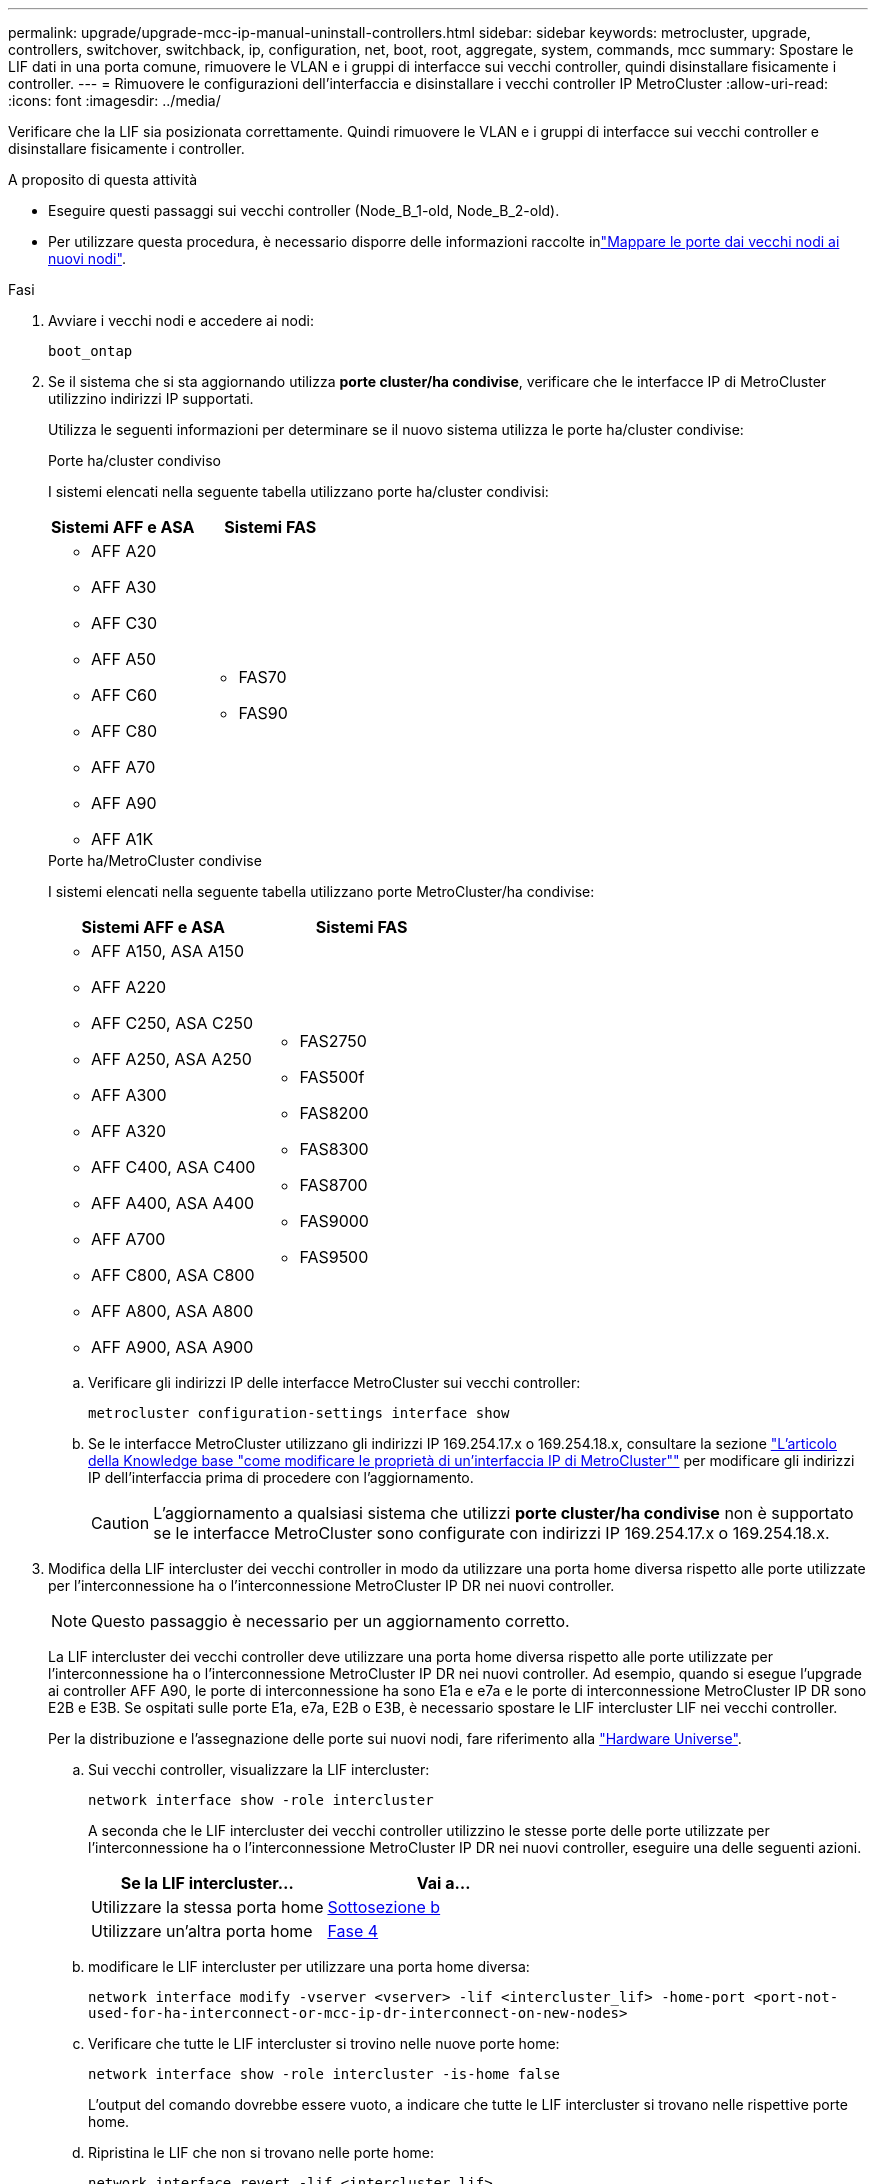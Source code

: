 ---
permalink: upgrade/upgrade-mcc-ip-manual-uninstall-controllers.html 
sidebar: sidebar 
keywords: metrocluster, upgrade, controllers, switchover, switchback, ip, configuration, net, boot, root, aggregate, system, commands, mcc 
summary: Spostare le LIF dati in una porta comune, rimuovere le VLAN e i gruppi di interfacce sui vecchi controller, quindi disinstallare fisicamente i controller. 
---
= Rimuovere le configurazioni dell'interfaccia e disinstallare i vecchi controller IP MetroCluster
:allow-uri-read: 
:icons: font
:imagesdir: ../media/


[role="lead"]
Verificare che la LIF sia posizionata correttamente. Quindi rimuovere le VLAN e i gruppi di interfacce sui vecchi controller e disinstallare fisicamente i controller.

.A proposito di questa attività
* Eseguire questi passaggi sui vecchi controller (Node_B_1-old, Node_B_2-old).
* Per utilizzare questa procedura, è necessario disporre delle informazioni raccolte inlink:upgrade-mcc-ip-prepare-system.html#map-ports-from-the-old-nodes-to-the-new-nodes["Mappare le porte dai vecchi nodi ai nuovi nodi"].


.Fasi
. Avviare i vecchi nodi e accedere ai nodi:
+
`boot_ontap`

. Se il sistema che si sta aggiornando utilizza *porte cluster/ha condivise*, verificare che le interfacce IP di MetroCluster utilizzino indirizzi IP supportati.
+
Utilizza le seguenti informazioni per determinare se il nuovo sistema utilizza le porte ha/cluster condivise:

+
[role="tabbed-block"]
====
.Porte ha/cluster condiviso
--
I sistemi elencati nella seguente tabella utilizzano porte ha/cluster condivisi:

[cols="2*"]
|===
| Sistemi AFF e ASA | Sistemi FAS 


 a| 
** AFF A20
** AFF A30
** AFF C30
** AFF A50
** AFF C60
** AFF C80
** AFF A70
** AFF A90
** AFF A1K

 a| 
** FAS70
** FAS90


|===
--
.Porte ha/MetroCluster condivise
--
I sistemi elencati nella seguente tabella utilizzano porte MetroCluster/ha condivise:

[cols="2*"]
|===
| Sistemi AFF e ASA | Sistemi FAS 


 a| 
** AFF A150, ASA A150
** AFF A220
** AFF C250, ASA C250
** AFF A250, ASA A250
** AFF A300
** AFF A320
** AFF C400, ASA C400
** AFF A400, ASA A400
** AFF A700
** AFF C800, ASA C800
** AFF A800, ASA A800
** AFF A900, ASA A900

 a| 
** FAS2750
** FAS500f
** FAS8200
** FAS8300
** FAS8700
** FAS9000
** FAS9500


|===
--
====
+
.. Verificare gli indirizzi IP delle interfacce MetroCluster sui vecchi controller:
+
`metrocluster configuration-settings interface show`

.. Se le interfacce MetroCluster utilizzano gli indirizzi IP 169.254.17.x o 169.254.18.x, consultare la sezione link:https://kb.netapp.com/on-prem/ontap/mc/MC-KBs/How_to_modify_the_properties_of_a_MetroCluster_IP_interface["L'articolo della Knowledge base "come modificare le proprietà di un'interfaccia IP di MetroCluster""^] per modificare gli indirizzi IP dell'interfaccia prima di procedere con l'aggiornamento.
+

CAUTION: L'aggiornamento a qualsiasi sistema che utilizzi *porte cluster/ha condivise* non è supportato se le interfacce MetroCluster sono configurate con indirizzi IP 169.254.17.x o 169.254.18.x.



. Modifica della LIF intercluster dei vecchi controller in modo da utilizzare una porta home diversa rispetto alle porte utilizzate per l'interconnessione ha o l'interconnessione MetroCluster IP DR nei nuovi controller.
+

NOTE: Questo passaggio è necessario per un aggiornamento corretto.

+
La LIF intercluster dei vecchi controller deve utilizzare una porta home diversa rispetto alle porte utilizzate per l'interconnessione ha o l'interconnessione MetroCluster IP DR nei nuovi controller. Ad esempio, quando si esegue l'upgrade ai controller AFF A90, le porte di interconnessione ha sono E1a e e7a e le porte di interconnessione MetroCluster IP DR sono E2B e E3B. Se ospitati sulle porte E1a, e7a, E2B o E3B, è necessario spostare le LIF intercluster LIF nei vecchi controller.

+
Per la distribuzione e l'assegnazione delle porte sui nuovi nodi, fare riferimento alla https://hwu.netapp.com["Hardware Universe"].

+
.. Sui vecchi controller, visualizzare la LIF intercluster:
+
`network interface show  -role intercluster`

+
A seconda che le LIF intercluster dei vecchi controller utilizzino le stesse porte delle porte utilizzate per l'interconnessione ha o l'interconnessione MetroCluster IP DR nei nuovi controller, eseguire una delle seguenti azioni.

+
[cols="2*"]
|===
| Se la LIF intercluster... | Vai a... 


| Utilizzare la stessa porta home | <<controller_manual_upgrade_prepare_network_ports_2b,Sottosezione b>> 


| Utilizzare un'altra porta home | <<controller_manual_upgrade_prepare_network_ports_3,Fase 4>> 
|===
.. [[controller_manual_upgrade_Prepare_network_ports_2b]]modificare le LIF intercluster per utilizzare una porta home diversa:
+
`network interface modify -vserver <vserver> -lif <intercluster_lif> -home-port <port-not-used-for-ha-interconnect-or-mcc-ip-dr-interconnect-on-new-nodes>`

.. Verificare che tutte le LIF intercluster si trovino nelle nuove porte home:
+
`network interface show -role intercluster -is-home  false`

+
L'output del comando dovrebbe essere vuoto, a indicare che tutte le LIF intercluster si trovano nelle rispettive porte home.

.. Ripristina le LIF che non si trovano nelle porte home:
+
`network interface revert -lif <intercluster_lif>`

+
Ripete il comando per ogni intercluster LIF che non è sulla porta home.



. [[controller_manual_upgrade_Prepare_network_ports_3]]assegnare la porta home di tutte le LIF dati sul vecchio controller a una porta comune che è la stessa su entrambi i moduli controller vecchi e nuovi.
+

CAUTION: Se i controller nuovi e vecchi non dispongono di una porta comune, non è necessario modificare le LIF dati. Saltare questo passaggio e passare direttamente a <<upgrades_manual_without_matching_ports,Fase 5>>.

+
.. Visualizzare le LIF:
+
`network interface show`

+
Tutte le LIF dati, comprese SAN e NAS, vengono amministrate in maniera operativa in maniera puntuale (cluster_A).

.. Esaminare l'output per trovare una porta di rete fisica comune che sia la stessa sui controller vecchi e nuovi che non sia utilizzata come porta del cluster.
+
Ad esempio, e0d è una porta fisica sui vecchi controller ed è presente anche sui nuovi controller. e0d non viene utilizzato come porta del cluster o in altro modo sui nuovi controller.

+
Per l'utilizzo delle porte per i modelli di piattaforma, vedere la https://hwu.netapp.com/["Hardware Universe"]

.. Modificare tutti i dati LIFS per utilizzare la porta comune come porta home: +
`network interface modify -vserver <svm-name> -lif <data-lif> -home-port <port-id>`
+
Nell'esempio seguente, questo è "e0d".

+
Ad esempio:

+
[listing]
----
network interface modify -vserver vs0 -lif datalif1 -home-port e0d
----


. [[updates_manual_without_matching_ports]]modificare i domini di trasmissione per rimuovere la VLAN e le porte fisiche che devono essere eliminate:
+
`broadcast-domain remove-ports -broadcast-domain <broadcast-domain-name> -ports <node-name:port-id>`

+
Ripetere questo passaggio per tutte le porte VLAN e fisiche.

. Rimuovere le porte VLAN utilizzando le porte del cluster come porte membro e gruppi di interfacce utilizzando le porte del cluster come porte membro.
+
.. Elimina porte VLAN: +
`network port vlan delete -node <node_name> -vlan-name <portid-vlandid>`
+
Ad esempio:

+
[listing]
----
network port vlan delete -node node1 -vlan-name e1c-80
----
.. Rimuovere le porte fisiche dai gruppi di interfacce:
+
`network port ifgrp remove-port -node <node_name> -ifgrp <interface-group-name> -port <portid>`

+
Ad esempio:

+
[listing]
----
network port ifgrp remove-port -node node1 -ifgrp a1a -port e0d
----
.. Rimuovere le porte VLAN e del gruppo di interfacce dal dominio di broadcast:
+
`network port broadcast-domain remove-ports -ipspace <ipspace> -broadcast-domain <broadcast-domain-name> -ports <nodename:portname,nodename:portnamee>,..`

.. Modificare le porte del gruppo di interfacce per utilizzare altre porte fisiche come membro, come necessario:
+
`ifgrp add-port -node <node_name> -ifgrp <interface-group-name> -port <port-id>`



. Arrestare i nodi al `LOADER` prompt:
+
`halt -inhibit-takeover true`

. Collegarsi alla console seriale dei vecchi controller (Node_B_1-old e Node_B_2-old) al sito_B e verificare che visualizzi il `LOADER` prompt.
. Raccogliere i valori di bootarg:
+
`printenv`

. Scollegare le connessioni di storage e di rete su node_B_1-old e node_B_2-old. Etichettare i cavi in modo da poterli ricollegare ai nuovi nodi.
. Scollegare i cavi di alimentazione da Node_B_1-old e Node_B_2-old.
. Rimuovere i controller Node_B_1-old e Node_B_2-old dal rack.


.Quali sono le prossime novità?
link:upgrade-mcc-ip-manual-setup-controllers.html["Configurare le nuove centraline"].
